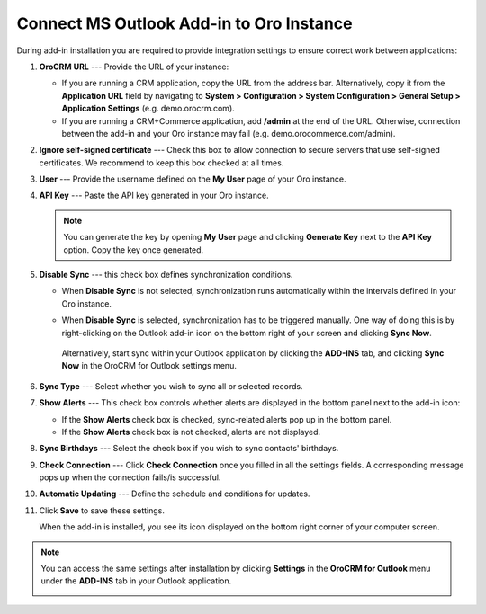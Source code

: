 .. _admin-configuration-ms-outlook-integration-settings--connect:
.. _doc-ms-outlook-add-in-set-up-outlook-side:

Connect MS Outlook Add-in to Oro Instance
-----------------------------------------

.. begin_connect_outlook

During add-in installation you are required to provide integration settings to ensure correct work between applications:

.. image:: /admin_guide/img/outlook/outlook_addin_settings.png

1. **OroCRM URL** --- Provide the URL of your instance:
 
   * If you are running a CRM application, copy the URL from the address bar. Alternatively, copy it from the **Application URL** field by navigating to **System > Configuration > System Configuration > General Setup > Application Settings** (e.g. demo.orocrm.com).

   * If you are running a CRM+Commerce application, add **/admin** at the end of the URL. Otherwise, connection between the add-in and your Oro instance may fail (e.g. demo.orocommerce.com/admin).

2. **Ignore self-signed certificate** --- Check this box to allow connection to secure servers that use self-signed certificates. We recommend to keep this box checked at all times.

3. **User** --- Provide the username defined on the **My User** page of your Oro instance.

   .. image:: /admin_guide/img/outlook/username.png

4. **API Key** --- Paste the API key generated in your Oro instance. 

   .. note:: You can generate the key by opening **My User** page and clicking **Generate Key** next to the **API Key** option. Copy the key once generated.

5. **Disable Sync** --- this check box defines synchronization conditions. 

   * When **Disable Sync** is not selected, synchronization runs automatically within the intervals defined in your Oro instance.

   * When **Disable Sync** is selected, synchronization has to be triggered manually. One way of doing this is by right-clicking on the Outlook add-in icon on the bottom right of your screen and clicking **Sync Now**. 

      .. image:: /admin_guide/img/outlook/sync_now.png

    Alternatively, start sync within your Outlook application by clicking the **ADD-INS** tab, and clicking **Sync Now** in the OroCRM for Outlook settings menu.
   
      .. image:: /admin_guide/img/outlook/sync_now_panel.png

6. **Sync Type** --- Select whether you wish to sync all or selected records.
7. **Show Alerts** --- This check box controls whether alerts are displayed in the bottom panel next to the add-in icon:

   * If the **Show Alerts** check box is checked, sync-related alerts pop up in the bottom panel. 
   * If the **Show Alerts** check box is not checked, alerts are not displayed.

8. **Sync Birthdays** --- Select the check box if you wish to sync contacts' birthdays.
9. **Check Connection** --- Click **Check Connection** once you filled in all the settings fields. A corresponding message pops up when the connection fails/is successful.

10. **Automatic Updating** --- Define the schedule and conditions for updates.

11. Click **Save** to save these settings. 

    When the add-in is installed, you see its icon displayed on the bottom right corner of your computer screen.
 
    .. image:: /admin_guide/img/outlook/addin_icon.png

.. note:: You can access the same settings after installation by clicking **Settings** in the **OroCRM for Outlook** menu under the **ADD-INS** tab in your Outlook application.

   .. image:: /admin_guide/img/outlook/crm_outlook_menu.png

.. finish_connect_outlook
